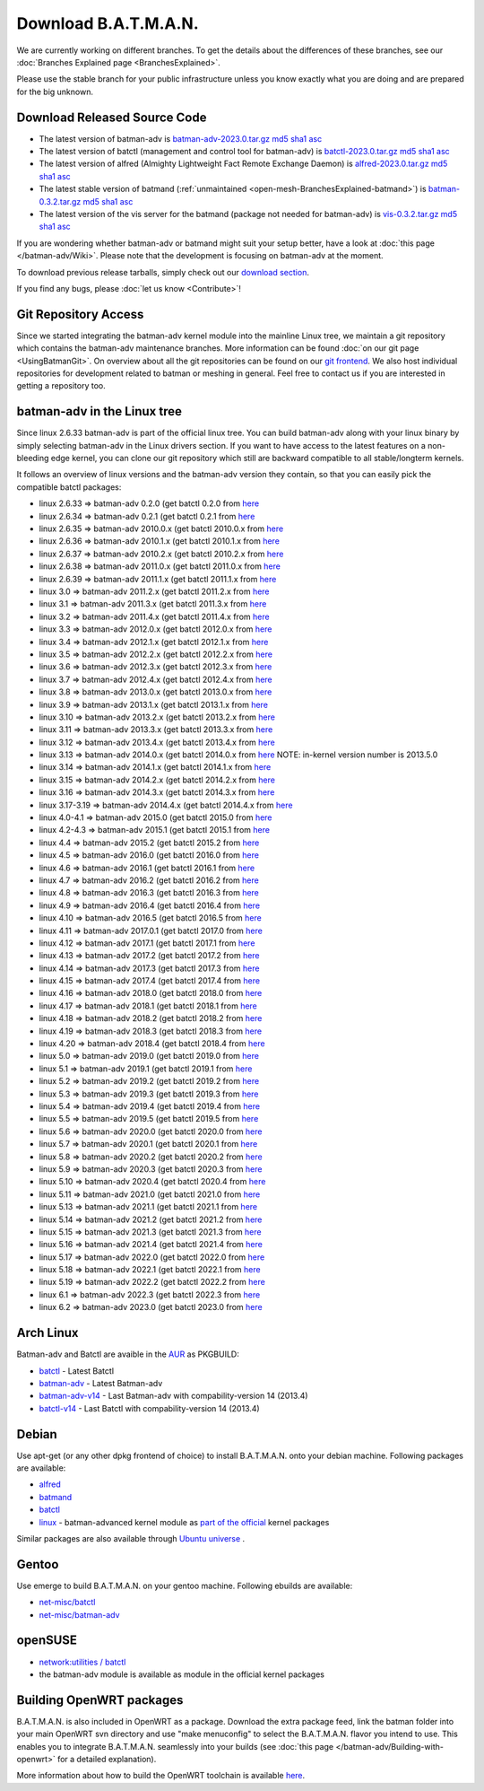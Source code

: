 .. SPDX-License-Identifier: GPL-2.0

Download B.A.T.M.A.N.
=====================

We are currently working on different branches. To get the details about
the differences of these branches, see our :doc:`Branches Explained page <BranchesExplained>`.

Please use the stable branch for your public infrastructure unless you
know exactly what you are doing and are prepared for the big unknown.

.. _open-mesh-download-download-released-source-code:

Download Released Source Code
-----------------------------

-  The latest version of batman-adv is
   `batman-adv-2023.0.tar.gz <https://downloads.open-mesh.org/batman/stable/sources/batman-adv/batman-adv-2023.0.tar.gz>`__
   `md5 <https://downloads.open-mesh.org/batman/stable/sources/batman-adv/batman-adv-2023.0.tar.gz.md5>`__
   `sha1 <https://downloads.open-mesh.org/batman/stable/sources/batman-adv/batman-adv-2023.0.tar.gz.sha1>`__
   `asc <https://downloads.open-mesh.org/batman/stable/sources/batman-adv/batman-adv-2023.0.tar.gz.asc>`__
-  The latest version of batctl (management and control tool for
   batman-adv) is
   `batctl-2023.0.tar.gz <https://downloads.open-mesh.org/batman/stable/sources/batctl/batctl-2023.0.tar.gz>`__
   `md5 <https://downloads.open-mesh.org/batman/stable/sources/batctl/batctl-2023.0.tar.gz.md5>`__
   `sha1 <https://downloads.open-mesh.org/batman/stable/sources/batctl/batctl-2023.0.tar.gz.sha1>`__
   `asc <https://downloads.open-mesh.org/batman/stable/sources/batctl/batctl-2023.0.tar.gz.asc>`__
-  The latest version of alfred (Almighty Lightweight Fact Remote
   Exchange Daemon) is
   `alfred-2023.0.tar.gz <https://downloads.open-mesh.org/batman/stable/sources/alfred/alfred-2023.0.tar.gz>`__
   `md5 <https://downloads.open-mesh.org/batman/stable/sources/alfred/alfred-2023.0.tar.gz.md5>`__
   `sha1 <https://downloads.open-mesh.org/batman/stable/sources/alfred/alfred-2023.0.tar.gz.sha1>`__
   `asc <https://downloads.open-mesh.org/batman/stable/sources/alfred/alfred-2023.0.tar.gz.asc>`__

-  The latest stable version of batmand
   (:ref:`unmaintained <open-mesh-BranchesExplained-batmand>`) is
   `batman-0.3.2.tar.gz <https://downloads.open-mesh.org/batman/releases/batman-0.3.2/batman-0.3.2.tar.gz>`__
   `md5 <https://downloads.open-mesh.org/batman/releases/batman-0.3.2/batman-0.3.2.tar.gz.md5>`__
   `sha1 <https://downloads.open-mesh.org/batman/releases/batman-0.3.2/batman-0.3.2.tar.gz.sha1>`__
   `asc <https://downloads.open-mesh.org/batman/releases/batman-0.3.2/batman-0.3.2.tar.gz.asc>`__
-  The latest version of the vis server for the batmand (package not
   needed for batman-adv) is
   `vis-0.3.2.tar.gz <https://downloads.open-mesh.org/batman/releases/batman-0.3.2/vis-0.3.2.tar.gz>`__
   `md5 <https://downloads.open-mesh.org/batman/releases/batman-0.3.2/vis-0.3.2.tar.gz.md5>`__
   `sha1 <https://downloads.open-mesh.org/batman/releases/batman-0.3.2/vis-0.3.2.tar.gz.sha1>`__
   `asc <https://downloads.open-mesh.org/batman/releases/batman-0.3.2/vis-0.3.2.tar.gz.asc>`__

If you are wondering whether batman-adv or batmand might suit your setup
better, have a look at :doc:`this page </batman-adv/Wiki>`. Please note that
the development is focusing on batman-adv at the moment.

To download previous release tarballs, simply check out our `download
section <https://downloads.open-mesh.org/batman/releases/>`__.

If you find any bugs, please :doc:`let us know <Contribute>`!

Git Repository Access
---------------------

Since we started integrating the batman-adv kernel module into the
mainline Linux tree, we maintain a git repository which contains the
batman-adv maintenance branches. More information can be found
:doc:`on our git page <UsingBatmanGit>`.
On overview about all the git repositories can be found on our `git
frontend <https://git.open-mesh.org>`__. We also host individual
repositories for development related to batman or meshing in general.
Feel free to contact us if you are interested in getting a repository
too.

batman-adv in the Linux tree
----------------------------

Since linux 2.6.33 batman-adv is part of the official linux tree. You
can build batman-adv along with your linux binary by simply selecting
batman-adv in the Linux drivers section. If you want to have access to
the latest features on a non-bleeding edge kernel, you can clone our
git repository which still are backward compatible to all
stable/longterm kernels.

It follows an overview of linux versions and the batman-adv version they
contain, so that you can easily pick the compatible batctl packages:

-  linux 2.6.33 => batman-adv 0.2.0 (get batctl 0.2.0 from
   `here <https://downloads.open-mesh.org/batman/stable/sources/batctl/)>`__
-  linux 2.6.34 => batman-adv 0.2.1 (get batctl 0.2.1 from
   `here <https://downloads.open-mesh.org/batman/stable/sources/batctl/)>`__
-  linux 2.6.35 => batman-adv 2010.0.x (get batctl 2010.0.x from
   `here <https://downloads.open-mesh.org/batman/stable/sources/batctl/)>`__
-  linux 2.6.36 => batman-adv 2010.1.x (get batctl 2010.1.x from
   `here <https://downloads.open-mesh.org/batman/stable/sources/batctl/)>`__
-  linux 2.6.37 => batman-adv 2010.2.x (get batctl 2010.2.x from
   `here <https://downloads.open-mesh.org/batman/stable/sources/batctl/)>`__
-  linux 2.6.38 => batman-adv 2011.0.x (get batctl 2011.0.x from
   `here <https://downloads.open-mesh.org/batman/stable/sources/batctl/)>`__
-  linux 2.6.39 => batman-adv 2011.1.x (get batctl 2011.1.x from
   `here <https://downloads.open-mesh.org/batman/stable/sources/batctl/)>`__
-  linux 3.0 => batman-adv 2011.2.x (get batctl 2011.2.x from
   `here <https://downloads.open-mesh.org/batman/stable/sources/batctl/)>`__
-  linux 3.1 => batman-adv 2011.3.x (get batctl 2011.3.x from
   `here <https://downloads.open-mesh.org/batman/stable/sources/batctl/)>`__
-  linux 3.2 => batman-adv 2011.4.x (get batctl 2011.4.x from
   `here <https://downloads.open-mesh.org/batman/stable/sources/batctl/)>`__
-  linux 3.3 => batman-adv 2012.0.x (get batctl 2012.0.x from
   `here <https://downloads.open-mesh.org/batman/stable/sources/batctl/)>`__
-  linux 3.4 => batman-adv 2012.1.x (get batctl 2012.1.x from
   `here <https://downloads.open-mesh.org/batman/stable/sources/batctl/)>`__
-  linux 3.5 => batman-adv 2012.2.x (get batctl 2012.2.x from
   `here <https://downloads.open-mesh.org/batman/stable/sources/batctl/)>`__
-  linux 3.6 => batman-adv 2012.3.x (get batctl 2012.3.x from
   `here <https://downloads.open-mesh.org/batman/stable/sources/batctl/)>`__
-  linux 3.7 => batman-adv 2012.4.x (get batctl 2012.4.x from
   `here <https://downloads.open-mesh.org/batman/stable/sources/batctl/)>`__
-  linux 3.8 => batman-adv 2013.0.x (get batctl 2013.0.x from
   `here <https://downloads.open-mesh.org/batman/stable/sources/batctl/)>`__
-  linux 3.9 => batman-adv 2013.1.x (get batctl 2013.1.x from
   `here <https://downloads.open-mesh.org/batman/stable/sources/batctl/)>`__
-  linux 3.10 => batman-adv 2013.2.x (get batctl 2013.2.x from
   `here <https://downloads.open-mesh.org/batman/stable/sources/batctl/)>`__
-  linux 3.11 => batman-adv 2013.3.x (get batctl 2013.3.x from
   `here <https://downloads.open-mesh.org/batman/stable/sources/batctl/)>`__
-  linux 3.12 => batman-adv 2013.4.x (get batctl 2013.4.x from
   `here <https://downloads.open-mesh.org/batman/stable/sources/batctl/)>`__
-  linux 3.13 => batman-adv 2014.0.x (get batctl 2014.0.x from
   `here <https://downloads.open-mesh.org/batman/stable/sources/batctl/)>`__
   NOTE: in-kernel version number is 2013.5.0
-  linux 3.14 => batman-adv 2014.1.x (get batctl 2014.1.x from
   `here <https://downloads.open-mesh.org/batman/stable/sources/batctl/)>`__
-  linux 3.15 => batman-adv 2014.2.x (get batctl 2014.2.x from
   `here <https://downloads.open-mesh.org/batman/stable/sources/batctl/)>`__
-  linux 3.16 => batman-adv 2014.3.x (get batctl 2014.3.x from
   `here <https://downloads.open-mesh.org/batman/stable/sources/batctl/)>`__
-  linux 3.17-3.19 => batman-adv 2014.4.x (get batctl 2014.4.x from
   `here <https://downloads.open-mesh.org/batman/stable/sources/batctl/)>`__
-  linux 4.0-4.1 => batman-adv 2015.0 (get batctl 2015.0 from
   `here <https://downloads.open-mesh.org/batman/stable/sources/batctl/>`__
-  linux 4.2-4.3 => batman-adv 2015.1 (get batctl 2015.1 from
   `here <https://downloads.open-mesh.org/batman/stable/sources/batctl/)>`__
-  linux 4.4 => batman-adv 2015.2 (get batctl 2015.2 from
   `here <https://downloads.open-mesh.org/batman/stable/sources/batctl/)>`__
-  linux 4.5 => batman-adv 2016.0 (get batctl 2016.0 from
   `here <https://downloads.open-mesh.org/batman/stable/sources/batctl/)>`__
-  linux 4.6 => batman-adv 2016.1 (get batctl 2016.1 from
   `here <https://downloads.open-mesh.org/batman/stable/sources/batctl/)>`__
-  linux 4.7 => batman-adv 2016.2 (get batctl 2016.2 from
   `here <https://downloads.open-mesh.org/batman/stable/sources/batctl/)>`__
-  linux 4.8 => batman-adv 2016.3 (get batctl 2016.3 from
   `here <https://downloads.open-mesh.org/batman/stable/sources/batctl/)>`__
-  linux 4.9 => batman-adv 2016.4 (get batctl 2016.4 from
   `here <https://downloads.open-mesh.org/batman/stable/sources/batctl/)>`__
-  linux 4.10 => batman-adv 2016.5 (get batctl 2016.5 from
   `here <https://downloads.open-mesh.org/batman/stable/sources/batctl/)>`__
-  linux 4.11 => batman-adv 2017.0.1 (get batctl 2017.0 from
   `here <https://downloads.open-mesh.org/batman/stable/sources/batctl/)>`__
-  linux 4.12 => batman-adv 2017.1 (get batctl 2017.1 from
   `here <https://downloads.open-mesh.org/batman/stable/sources/batctl/)>`__
-  linux 4.13 => batman-adv 2017.2 (get batctl 2017.2 from
   `here <https://downloads.open-mesh.org/batman/stable/sources/batctl/)>`__
-  linux 4.14 => batman-adv 2017.3 (get batctl 2017.3 from
   `here <https://downloads.open-mesh.org/batman/stable/sources/batctl/)>`__
-  linux 4.15 => batman-adv 2017.4 (get batctl 2017.4 from
   `here <https://downloads.open-mesh.org/batman/stable/sources/batctl/)>`__
-  linux 4.16 => batman-adv 2018.0 (get batctl 2018.0 from
   `here <https://downloads.open-mesh.org/batman/stable/sources/batctl/)>`__
-  linux 4.17 => batman-adv 2018.1 (get batctl 2018.1 from
   `here <https://downloads.open-mesh.org/batman/stable/sources/batctl/)>`__
-  linux 4.18 => batman-adv 2018.2 (get batctl 2018.2 from
   `here <https://downloads.open-mesh.org/batman/stable/sources/batctl/)>`__
-  linux 4.19 => batman-adv 2018.3 (get batctl 2018.3 from
   `here <https://downloads.open-mesh.org/batman/stable/sources/batctl/)>`__
-  linux 4.20 => batman-adv 2018.4 (get batctl 2018.4 from
   `here <https://downloads.open-mesh.org/batman/stable/sources/batctl/)>`__
-  linux 5.0 => batman-adv 2019.0 (get batctl 2019.0 from
   `here <https://downloads.open-mesh.org/batman/stable/sources/batctl/)>`__
-  linux 5.1 => batman-adv 2019.1 (get batctl 2019.1 from
   `here <https://downloads.open-mesh.org/batman/stable/sources/batctl/)>`__
-  linux 5.2 => batman-adv 2019.2 (get batctl 2019.2 from
   `here <https://downloads.open-mesh.org/batman/stable/sources/batctl/)>`__
-  linux 5.3 => batman-adv 2019.3 (get batctl 2019.3 from
   `here <https://downloads.open-mesh.org/batman/stable/sources/batctl/)>`__
-  linux 5.4 => batman-adv 2019.4 (get batctl 2019.4 from
   `here <https://downloads.open-mesh.org/batman/stable/sources/batctl/)>`__
-  linux 5.5 => batman-adv 2019.5 (get batctl 2019.5 from
   `here <https://downloads.open-mesh.org/batman/stable/sources/batctl/)>`__
-  linux 5.6 => batman-adv 2020.0 (get batctl 2020.0 from
   `here <https://downloads.open-mesh.org/batman/stable/sources/batctl/)>`__
-  linux 5.7 => batman-adv 2020.1 (get batctl 2020.1 from
   `here <https://downloads.open-mesh.org/batman/stable/sources/batctl/)>`__
-  linux 5.8 => batman-adv 2020.2 (get batctl 2020.2 from
   `here <https://downloads.open-mesh.org/batman/stable/sources/batctl/)>`__
-  linux 5.9 => batman-adv 2020.3 (get batctl 2020.3 from
   `here <https://downloads.open-mesh.org/batman/stable/sources/batctl/)>`__
-  linux 5.10 => batman-adv 2020.4 (get batctl 2020.4 from
   `here <https://downloads.open-mesh.org/batman/stable/sources/batctl/)>`__
-  linux 5.11 => batman-adv 2021.0 (get batctl 2021.0 from
   `here <https://downloads.open-mesh.org/batman/stable/sources/batctl/)>`__
-  linux 5.13 => batman-adv 2021.1 (get batctl 2021.1 from
   `here <https://downloads.open-mesh.org/batman/stable/sources/batctl/)>`__
-  linux 5.14 => batman-adv 2021.2 (get batctl 2021.2 from
   `here <https://downloads.open-mesh.org/batman/stable/sources/batctl/)>`__
-  linux 5.15 => batman-adv 2021.3 (get batctl 2021.3 from
   `here <https://downloads.open-mesh.org/batman/stable/sources/batctl/)>`__
-  linux 5.16 => batman-adv 2021.4 (get batctl 2021.4 from
   `here <https://downloads.open-mesh.org/batman/stable/sources/batctl/)>`__
-  linux 5.17 => batman-adv 2022.0 (get batctl 2022.0 from
   `here <https://downloads.open-mesh.org/batman/stable/sources/batctl/)>`__
-  linux 5.18 => batman-adv 2022.1 (get batctl 2022.1 from
   `here <https://downloads.open-mesh.org/batman/stable/sources/batctl/)>`__
-  linux 5.19 => batman-adv 2022.2 (get batctl 2022.2 from
   `here <https://downloads.open-mesh.org/batman/stable/sources/batctl/)>`__
-  linux 6.1 => batman-adv 2022.3 (get batctl 2022.3 from
   `here <https://downloads.open-mesh.org/batman/stable/sources/batctl/)>`__
-  linux 6.2 => batman-adv 2023.0 (get batctl 2023.0 from
   `here <https://downloads.open-mesh.org/batman/stable/sources/batctl/)>`__

Arch Linux
----------

Batman-adv and Batctl are avaible in the
`AUR <https://wiki.archlinux.org/index.php/AUR>`__ as PKGBUILD:

-  `batctl <https://aur.archlinux.org/packages/batctl/>`__ - Latest
   Batctl
-  `batman-adv <https://aur.archlinux.org/packages/batman-adv/>`__ -
   Latest Batman-adv
-  `batman-adv-v14 <https://aur.archlinux.org/packages/batman-adv-v14/>`__
   - Last Batman-adv with compability-version 14 (2013.4)
-  `batctl-v14 <https://aur.archlinux.org/packages/batctl-v14/>`__ -
   Last Batctl with compability-version 14 (2013.4)

Debian
------

Use apt-get (or any other dpkg frontend of choice) to install
B.A.T.M.A.N. onto your debian machine. Following packages are available:

-  `alfred <https://packages.debian.org/sid/alfred>`__
-  `batmand <https://packages.debian.org/sid/batmand>`__
-  `batctl <https://packages.debian.org/sid/batctl>`__
-  `linux <https://packages.debian.org/source/unstable/linux>`__ -
   batman-advanced kernel module as `part of the
   official <https://bugs.debian.org/622361>`__ kernel packages

Similar packages are also available through `Ubuntu
universe <https://help.ubuntu.com/community/Repositories/Ubuntu>`__ .

Gentoo
------

Use emerge to build B.A.T.M.A.N. on your gentoo machine. Following
ebuilds are available:

-  `net-misc/batctl <https://packages.gentoo.org/packages/net-misc/batctl>`__
-  `net-misc/batman-adv <https://packages.gentoo.org/packages/net-misc/batman-adv>`__

openSUSE
--------

-  `network:utilities /
   batctl <https://build.opensuse.org/package/show?package=batctl&project=network%3Autilities>`__
-  the batman-adv module is available as module in the official kernel
   packages

Building OpenWRT packages
-------------------------

B.A.T.M.A.N. is also included in OpenWRT as a package. Download the
extra package feed, link the batman folder into your main OpenWRT svn
directory and use "make menuconfig" to select the B.A.T.M.A.N. flavor
you intend to use. This enables you to integrate B.A.T.M.A.N. seamlessly
into your builds (see  :doc:`this page </batman-adv/Building-with-openwrt>` for
a detailed explanation).

More information about how to build the OpenWRT toolchain is available
`here <https://wiki.openwrt.org/doc/howto/build>`__.
